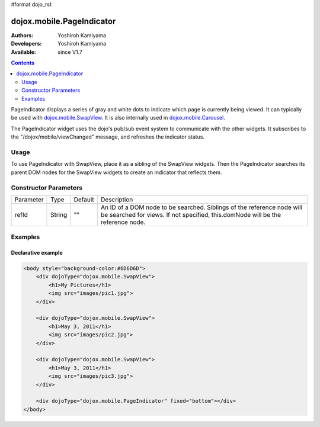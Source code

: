 #format dojo_rst

dojox.mobile.PageIndicator
==============================

:Authors: Yoshiroh Kamiyama
:Developers: Yoshiroh Kamiyama
:Available: since V1.7

.. contents::
    :depth: 2

PageIndicator displays a series of gray and white dots to indicate which page is currently being viewed. It can typically be used with `dojox.mobile.SwapView <dojox/mobile/SwapView>`_. It is also internally used in `dojox.mobile.Carousel <dojox/mobile/Carousel>`_.

.. image:: PageIndicator.png

The PageIndicator widget uses the dojo's pub/sub event system to communicate with the other widgets. It subscribes to the "/dojox/mobile/viewChanged" message, and refreshes the indicator status.

=====
Usage
=====

To use PageIndicator with SwapView, place it as a sibling of the SwapView widgets. Then the PageIndicator searches its parent DOM nodes for the SwapView widgets to create an indicator that reflects them.

======================
Constructor Parameters
======================

+--------------+----------+---------+-----------------------------------------------------------------------------------------------------------+
|Parameter     |Type      |Default  |Description                                                                                                |
+--------------+----------+---------+-----------------------------------------------------------------------------------------------------------+
|refId         |String    |""       |An ID of a DOM node to be searched. Siblings of the reference node will be searched for views. If not      |
|              |          |         |specified, this.domNode will be the reference node.                                                        |
+--------------+----------+---------+-----------------------------------------------------------------------------------------------------------+

========
Examples
========

Declarative example
-------------------

.. code-block :: html

  <body style="background-color:#6D6D6D">
      <div dojoType="dojox.mobile.SwapView">
          <h1>My Pictures</h1>
          <img src="images/pic1.jpg">
      </div>

      <div dojoType="dojox.mobile.SwapView">
          <h1>May 3, 2011</h1>
          <img src="images/pic2.jpg">
      </div>

      <div dojoType="dojox.mobile.SwapView">
          <h1>May 3, 2011</h1>
          <img src="images/pic3.jpg">
      </div>

      <div dojoType="dojox.mobile.PageIndicator" fixed="bottom"></div>
  </body>

.. image:: PageIndicator-slideshow.png
